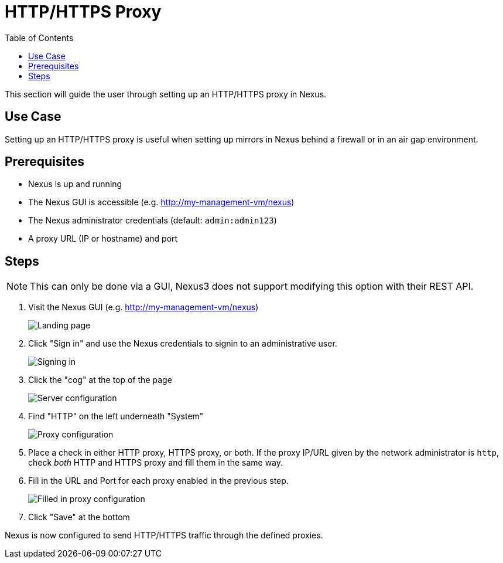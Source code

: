= HTTP/HTTPS Proxy
:toc:
:toclevels: 3

This section will guide the user through setting up an HTTP/HTTPS proxy in Nexus.

== Use Case

Setting up an HTTP/HTTPS proxy is useful when setting up mirrors in Nexus behind a firewall or in an air gap environment.

== Prerequisites

* Nexus is up and running
* The Nexus GUI is accessible (e.g. http://my-management-vm/nexus)
* The Nexus administrator credentials (default: `admin:admin123`)
* A proxy URL (IP or hostname) and port

== Steps

NOTE: This can only be done via a GUI, Nexus3 does not support modifying this option with their REST API.

. Visit the Nexus GUI (e.g. http://my-management-vm/nexus)
+
image::nexus/nexus-welcome.png[Landing page,align="left"]
. Click "Sign in" and use the Nexus credentials to signin to an administrative user.
+
image::nexus/nexus-signin.png[Signing in,align="left"]
. Click the "cog" at the top of the page
+
image::nexus/nexus-cog.png[Server configuration,align="left"]
. Find "HTTP" on the left underneath "System"
+
image::nexus/nexus-proxy.png[Proxy configuration,align="left"]
. Place a check in either HTTP proxy, HTTPS proxy, or both. If the proxy IP/URL given by the network administrator is `http`, check _both_ HTTP and HTTPS proxy and fill them in the same way.
. Fill in the URL and Port for each proxy enabled in the previous step.
+
image::nexus/nexus-proxy-filled.png[Filled in proxy configuration,align="left"]
. Click "Save" at the bottom

Nexus is now configured to send HTTP/HTTPS traffic through the defined proxies.
